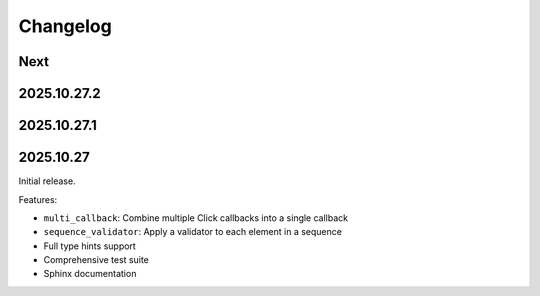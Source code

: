 Changelog
=========

Next
----

2025.10.27.2
------------

2025.10.27.1
------------

2025.10.27
----------

Initial release.

Features:

* ``multi_callback``: Combine multiple Click callbacks into a single callback
* ``sequence_validator``: Apply a validator to each element in a sequence
* Full type hints support
* Comprehensive test suite
* Sphinx documentation
